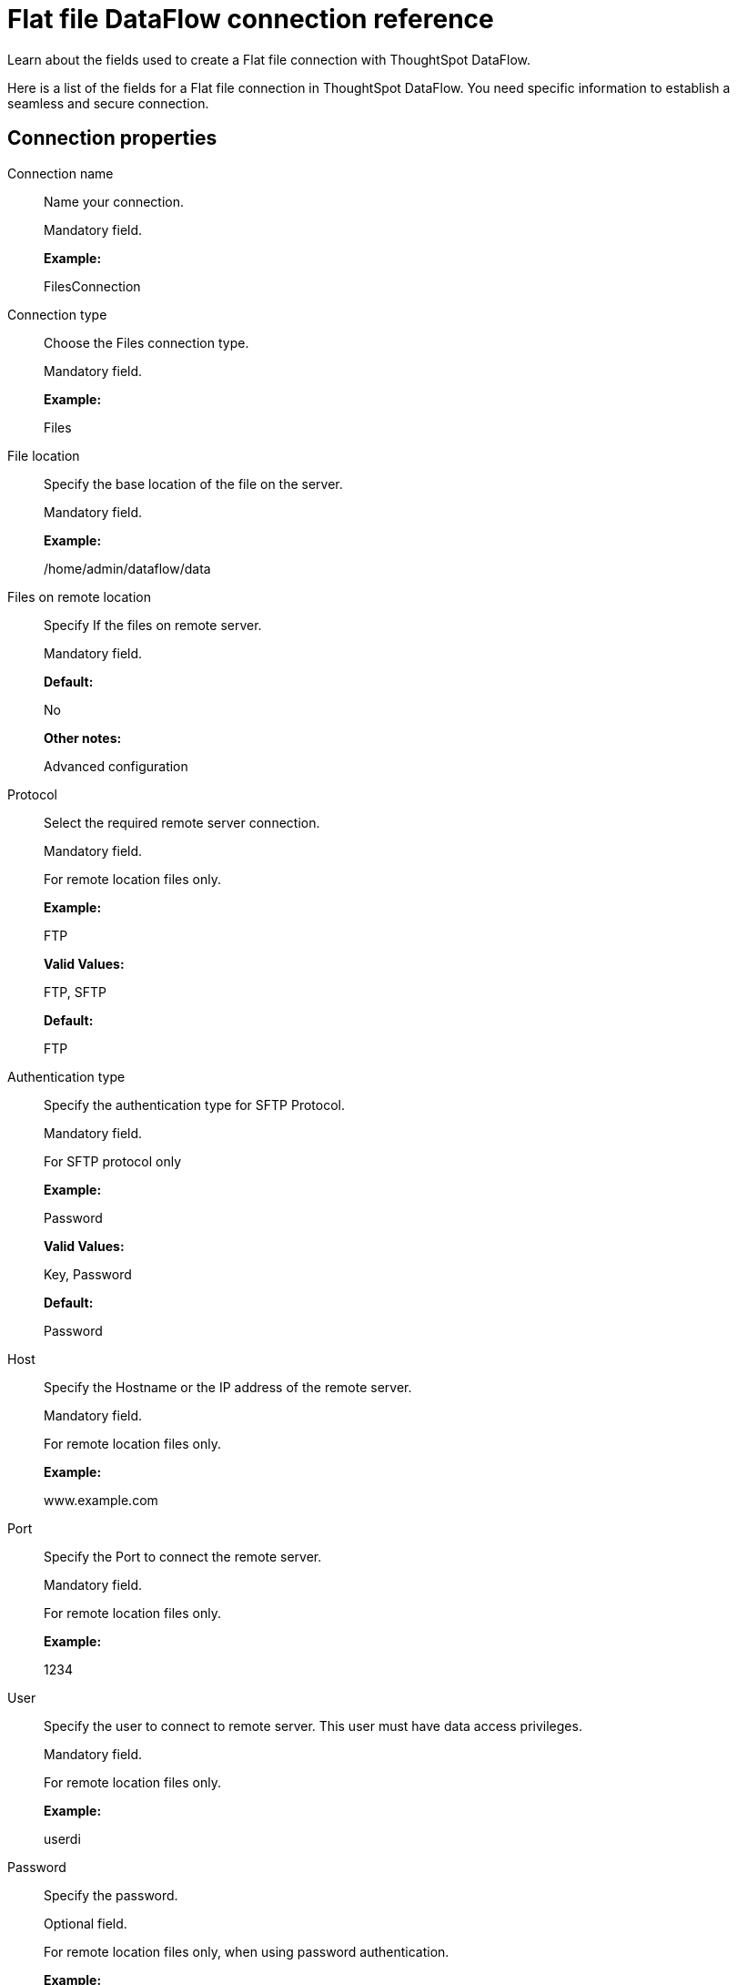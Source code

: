 = Flat file DataFlow connection reference
:last_updated: 07/07/2020

Learn about the fields used to create a Flat file connection with ThoughtSpot DataFlow.

Here is a list of the fields for a Flat file connection in ThoughtSpot DataFlow.
You need specific information to establish a seamless and secure connection.

[#connection-properties]
== Connection properties

[#dataflow-files-conn-connection-name]
Connection name:: Name your connection.
+
Mandatory field.
+
*Example:*
+
FilesConnection

[#dataflow-files-conn-connection-type]
Connection type:: Choose the Files connection type.
+
Mandatory field.
+
*Example:*
+
Files

[#dataflow-files-conn-file-location]
File location:: Specify the base location of the file on the server.
+
Mandatory field.
+
*Example:*
+
/home/admin/dataflow/data

[#dataflow-files-conn-files-on-remote-location]
Files on remote location:: Specify If the files on remote server.
+
Mandatory field.
+
*Default:*
+
No
+
*Other notes:*
+
Advanced configuration

[#dataflow-files-conn-protocol]
Protocol:: Select the required remote server connection.
+
Mandatory field.
+
For remote location files only.
+
*Example:*
+
FTP
+
*Valid Values:*
+
FTP, SFTP
+
*Default:*
+
FTP

[#dataflow-files-conn-authentication-type]
Authentication type:: Specify the authentication type for SFTP Protocol.
+
Mandatory field.
+
For SFTP protocol only
+
*Example:*
+
Password
+
*Valid Values:*
+
Key, Password
+
*Default:*
+
Password

[#dataflow-files-conn-host]
Host:: Specify the Hostname or the IP address of the remote server.
+
Mandatory field.
+
For remote location files only.
+
*Example:*
+
www.example.com

[#dataflow-files-conn-port]
Port:: Specify the Port to connect the remote server.
+
Mandatory field.
+
For remote location files only.
+
*Example:*
+
1234

[#dataflow-files-conn-user]
User:: Specify the user to connect to remote server. This user must have data access privileges.
+
Mandatory field.
+
For remote location files only.
+
*Example:*
+
userdi

[#dataflow-files-conn-password]
Password:: Specify the password.
+
Optional field.
+
For remote location files only, when using password authentication.
+
*Example:*
+
pswrd234%!

[#dataflow-files-conn-key-file]
Key file:: Specify the key file and its fully qualified path.
+
Mandatory field.
+
For remote location files only, when using key authentication.
+
*Example:*
+
/app/key/sftp.key

[#dataflow-files-conn-passphrase-for-key-file]
Passphrase for key file:: Specify the passphrase for the key file.
+
Optional field.
+
For remote location files only, when using key authentication.
+
*Example:*
+
!hello

[#sync-properties]
== Sync properties
[#dataflow-files-sync-file-name]
File name:: Specify name of the file.
+
Mandatory field.
+
*Example:*
+
CUSTOMER.csv
+
*Valid Values:*
+
Any string literal
+
*Default:*
+
The name of the file
+
*Other notes:*
+
To specify wildcard, use '*' character in the file name

[#dataflow-files-sync-column-delimiter]
Column delimiter:: Specify the column delimiter character.
+
Mandatory field.
+
*Example:*
+
,
+
*Valid Values:*
+
Any printable ASCII character or decimal value for ASCII character
+
*Default:*
+
The delimiter specified in sync

[#dataflow-files-sync-enable-archive-on-success]
Enable archive on success:: Specify if system is to archive file after successful sync.
+
Optional field.
+
*Example:*
+
No
+
*Valid Values:*
+
Yes, No
+
*Default:*
+
No

[#dataflow-files-sync-delete-file-on-success]
Delete file on success:: Specify if system to delete file after successful sync.
+
Optional field.
+
*Example:*
+
No
+
*Valid Values:*
+
Yes, No
+
*Default:*
+
No

[#dataflow-files-sync-compression]
Compression:: Specify if file uses compression, and compression type.
+
Optional field.
+
*Example:*
+
gzip
+
*Valid Values:*
+
None, gzip
+
*Default:*
+
None

[#dataflow-files-sync-skip-header-rows]
Skip header rows:: Specify the number of header rows to skip when loading data.
+
Optional field.
+
*Example:*
+
5
+
*Valid Values:*
+
Any numeric value
+
*Default:*
+
0

[#dataflow-files-sync-enclosing-character]
Enclosing character:: Specify if the text columns in the source data needs to be enclosed in quotes.
+
Optional field.
+
*Example:*
+
Single *Valid Values:*
+
Single, Double, Empty
+
*Default:*
+
Empty

[#dataflow-files-sync-escape-character]
Escape character:: Specify the escape character if using a text qualifier in the source data.
+
Optional field.
+
*Example:*
+
\\
+
*Valid Values:*
+
Any ASCII character
+
*Default:*
+
Empty

[#dataflow-files-sync-null-value]
Null value:: Specifies the string literal indicates the null value for a column. During the data load, the column value matching this string will be loaded as null in the target.
+
Optional field.
+
*Example:*
+
+
NULL
+
*Valid Values:*
+
Any string literal
+
*Default:*
+
NULL

[#dataflow-files-sync-date-style]
Date style:: Specifies how to interpret the date format.
+
Optional field.
+
*Example:*
+
YMD
+
*Valid Values:*
+
`YMD`, `MDY`, `DMY`, `DMONY`, `MONDY`, `Y2MD`, `MDY2`, `DMY2`, `DMONY2`, and `MONDY2`
+
*Default:*
+
`YMD`
+
*Other notes:*
+
`MDY`: 2-digit month, 2-digit day, 4-digit year
+
`DMY`: 2-digit month, 2-digit day, 4-digit year
+
`DMONY`: 2-digit day, 3-character month name, 4-digit year
+
`MONDY`: 3-character month name, 2-digit day, 4-digit year
+
`Y2MD`: 2-digit year, 2-digit month, 2-digit day
+
`MDY2`: 2-digit month, 2-digit day, 2-digit year
+
`DMY2`: 2-digit day, 2-digit month, 2-digit year
+
`DMONY2`: 2-digit day, 3-character month name, 2-digit year
+
`MONDY2`: 3-character month name, 2-digit day, 2-digit year

[#dataflow-files-sync-date-delimiter]
Date delimiter:: Specifies the separator used in the date format.
+
Optional field.
+
*Example:*
+
- *Valid Values:*
+
Any printable ASCII character
+
*Default:*
+
-

[#dataflow-files-sync-time-style]
Time style:: Specifies the format of the time portion in the data.
+
Optional field.
+
*Example:*
+
24HOUR
+
*Valid Values:*
+
12 Hour, 24 Hour
+
*Default:*
+
24HOUR

[#dataflow-files-sync-time-delimiter]
Time delimiter:: Specifies the character used as separate the time components.
+
Optional field.
+
*Example:*
+
:
+
*Valid Values:*
+
Any printable ASCII character
+
*Default:*
+
:

[#dataflow-files-sync-statistics]
Statistics:: Specify if the file source count needs to be displayed in Monitor statistics.
+
Optional field.
+
*Example:*
+
ON
+
*Valid Values:*
+
OFF
+
*Default:*
+
ON

[#dataflow-files-sync-skip-trailer-rows]
Skip trailer rows:: Skip trailer row while processing the data.
+
Optional field.
+
*Example:*
+
5
+
*Valid Values:*
+
Any numeric value
+
*Default:*
+
0

[#dataflow-files-sync-reader-encoder]
Reader encoder:: Specify the encoding format of the source system.
+
Optional field.
+
*Example:*
+
UFT-8
+
*Valid Values:*
+
ISO-8859-1, UTF-16, UTF-16BE, WINDOWS-1252
+
*Default:*
+
UFT-8

[#dataflow-files-sync-tsload-options]
TS load options:: Specifies the parameters passed with the `tsload` command, in addition to the commands already included by the application. The format for these parameters is:
+
`--<param_1_name> <optional_param_1_value>`
+
`--<param_2_name> <optional_param_2_value>`
+
Optional field.
+
*Example:*
+
`--max_ignored_rows 0` *Valid Values:*
+
`--user "dbuser"`
+
`--password "$DIWD"`
+
`--target_database "ditest"`
+
`--target_schema "falcon_schema"`
+
*Default:*
+
`--max_ignored_rows 0`

[#dataflow-files-sync-boolean-representation]
Boolean representation:: Specifies the representation of data in the boolean field.
+
Optional field.
+
*Example:*
+
true_false
+
*Valid Values:*
+
true_false, T_F, 1_0, T_NULL
+
*Default:*
+
true_false

'''
> **Related information**
>
> * xref:dataflow-files-add.adoc[Add a connection]
> * xref:dataflow-files-sync.adoc[Sync data]
